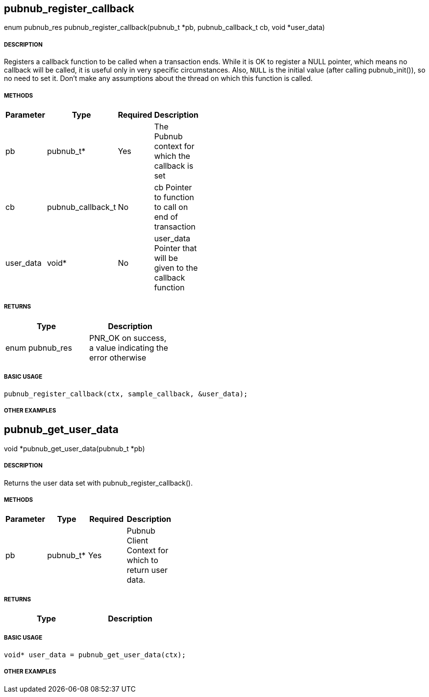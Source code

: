 == pubnub_register_callback

enum pubnub_res pubnub_register_callback(pubnub_t *pb, pubnub_callback_t cb, void *user_data)

===== DESCRIPTION

Registers a callback function to be called when a transaction
ends.  While it is OK to register a NULL pointer, which means no
callback will be called, it is useful only in very specific
circumstances. Also, `NULL` is the initial value (after calling
pubnub_init()), so no need to set it.
Don't make any assumptions about the thread on which this
function is called.

===== METHODS

[width="40%",frame="topbot",options="header,footer"]
|======================
|Parameter | Type | Required | Description
| pb | pubnub_t* | Yes | The Pubnub context for which the callback is set
| cb | pubnub_callback_t | No | cb Pointer to function to call on end of transaction
| user_data | void* | No | user_data Pointer that will be given to the callback function
|======================

===== RETURNS
[width="40%",frame="topbot",options="header,footer"]
|======================
| Type | Description
| enum pubnub_res | PNR_OK on success, a value indicating the error otherwise
|======================

===== BASIC USAGE
```
pubnub_register_callback(ctx, sample_callback, &user_data);
```

===== OTHER EXAMPLES


== pubnub_get_user_data

void *pubnub_get_user_data(pubnub_t *pb)

===== DESCRIPTION

Returns the user data set with pubnub_register_callback().

===== METHODS

[width="40%",frame="topbot",options="header,footer"]
|======================
|Parameter | Type | Required | Description
| pb | pubnub_t* | Yes | Pubnub Client Context for which to return user data.
|======================

===== RETURNS
[width="40%",frame="topbot",options="header,footer"]
|======================
| Type | Description
|======================

===== BASIC USAGE
```
void* user_data = pubnub_get_user_data(ctx);
```


===== OTHER EXAMPLES

